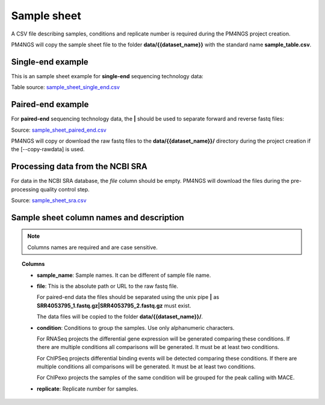 .. _sampleSheet:

############
Sample sheet
############

A CSV file describing samples, conditions and replicate number is required during the PM4NGS project creation.

PM4NGS will copy the sample sheet file to the folder **data/{{dataset_name}}** with the standard name
**sample_table.csv**.

******************
Single-end example
******************

This is an sample sheet example for **single-end** sequencing technology data:

.. csv-table::
    :file: ../_static/examples/sample_sheet_single_end.csv
    :widths: 10, 50, 30, 10
    :header-rows: 1

Table source: sample_sheet_single_end.csv_

.. _sample_sheet_single_end.csv: ../_static/examples/sample_sheet_single_end.csv

******************
Paired-end example
******************

For **paired-end** sequencing technology data, the **|** should be used to separate forward and reverse fastq files:

.. csv-table::
    :file: ../_static/examples/sample_sheet_paired_end.csv
    :widths: 10, 70, 12, 8
    :header-rows: 1

Source: sample_sheet_paired_end.csv_

.. _sample_sheet_paired_end.csv: ../_static/examples/sample_sheet_paired_end.csv

PM4NGS will copy or download the raw fastq files to the **data/{{dataset_name}}/** directory during the project creation
if the [--copy-rawdata] is used.

*********************************
Processing data from the NCBI SRA
*********************************

For data in the NCBI SRA database, the *file* column should be empty. PM4NGS will download the files during the
pre-processing quality control step.

.. csv-table::
    :file: ../_static/examples/sample_sheet_sra.csv
    :header-rows: 1

Source: sample_sheet_sra.csv_

.. _sample_sheet_sra.csv: ../_static/examples/sample_sheet_sra.csv

*****************************************
Sample sheet column names and description
*****************************************

.. note::  Columns names are required and are case sensitive.

.. topic:: Columns

    * **sample_name**: Sample names. It can be different of sample file name.
    * **file**: This is the absolute path or URL to the raw fastq file.

      For paired-end data the files should be separated using the unix pipe **|** as
      **SRR4053795_1.fastq.gz|SRR4053795_2.fastq.gz** must exist.

      The data files will be copied to the folder **data/{{dataset_name}}/**.
    * **condition**: Conditions to group the samples. Use only alphanumeric characters.

      For RNASeq projects the differential gene expression will be generated comparing these conditions. If there are
      multiple conditions all comparisons will be generated. It must be at least two conditions.

      For ChIPSeq projects differential binding events will be detected comparing these conditions. If there are
      multiple conditions all comparisons will be generated. It must be at least two conditions.

      For ChIPexo projects the samples of the same condition will be grouped for the peak calling with MACE.
    * **replicate**: Replicate number for samples.
